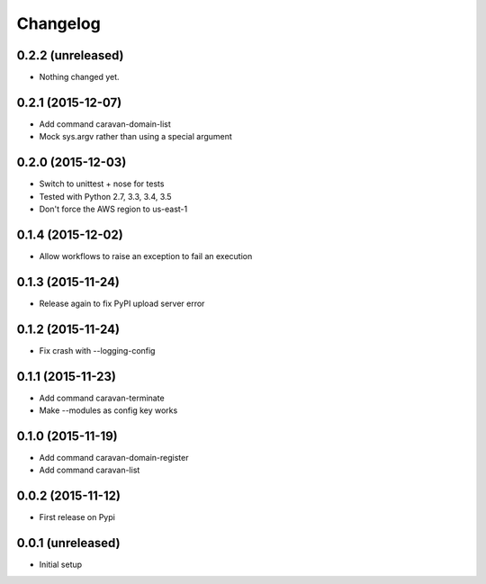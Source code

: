 =========
Changelog
=========

0.2.2 (unreleased)
------------------

- Nothing changed yet.


0.2.1 (2015-12-07)
------------------

- Add command caravan-domain-list
- Mock sys.argv rather than using a special argument


0.2.0 (2015-12-03)
------------------

- Switch to unittest + nose for tests
- Tested with Python 2.7, 3.3, 3.4, 3.5
- Don't force the AWS region to us-east-1


0.1.4 (2015-12-02)
------------------

- Allow workflows to raise an exception to fail an execution


0.1.3 (2015-11-24)
------------------

- Release again to fix PyPI upload server error


0.1.2 (2015-11-24)
------------------

- Fix crash with --logging-config


0.1.1 (2015-11-23)
------------------

- Add command caravan-terminate
- Make --modules as config key works


0.1.0 (2015-11-19)
------------------

- Add command caravan-domain-register
- Add command caravan-list


0.0.2 (2015-11-12)
------------------

- First release on Pypi


0.0.1 (unreleased)
------------------

- Initial setup
